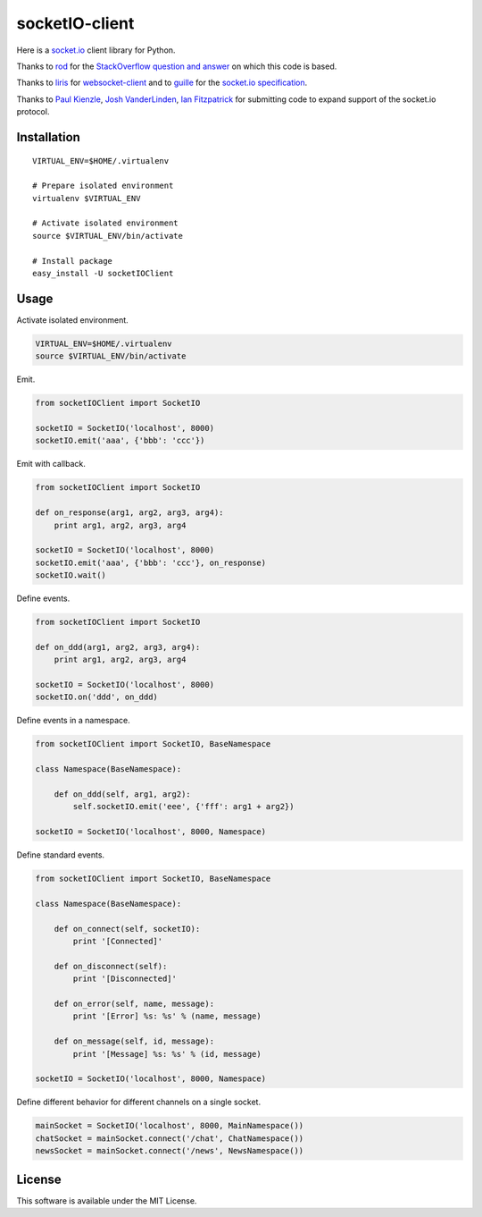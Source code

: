 socketIO-client
===============
Here is a socket.io_ client library for Python.

.. _socket.io: http://socket.io

Thanks to rod_ for the `StackOverflow question and answer`__ on which this code is based.

.. _rod: http://stackoverflow.com/users/370115/rod
.. _StackOverflowQA: http://stackoverflow.com/questions/6692908/formatting-messages-to-send-to-socket-io-node-js-server-from-python-client
__ StackOverflowQA_

Thanks to liris_ for websocket-client_ and to guille_ for the `socket.io specification`_.

.. _liris: https://github.com/liris
.. _websocket-client: https://github.com/liris/websocket-client
.. _guille: https://github.com/guille
.. _socket.io specification: https://github.com/LearnBoost/socket.io-spec

Thanks to `Paul Kienzle`_, `Josh VanderLinden`_, `Ian Fitzpatrick`_ for submitting code to expand support of the socket.io protocol.

.. _Paul Kienzle: https://github.com/pkienzle
.. _Josh VanderLinden: https://github.com/codekoala
.. _Ian Fitzpatrick: https://github.com/GraphEffect


Installation
------------
::

    VIRTUAL_ENV=$HOME/.virtualenv

    # Prepare isolated environment
    virtualenv $VIRTUAL_ENV

    # Activate isolated environment
    source $VIRTUAL_ENV/bin/activate

    # Install package
    easy_install -U socketIOClient


Usage
-----
Activate isolated environment.

.. code-block:: bash

    VIRTUAL_ENV=$HOME/.virtualenv
    source $VIRTUAL_ENV/bin/activate

Emit.

.. code-block:: python

    from socketIOClient import SocketIO

    socketIO = SocketIO('localhost', 8000)
    socketIO.emit('aaa', {'bbb': 'ccc'})

Emit with callback.

.. code-block:: python

    from socketIOClient import SocketIO

    def on_response(arg1, arg2, arg3, arg4):
        print arg1, arg2, arg3, arg4

    socketIO = SocketIO('localhost', 8000)
    socketIO.emit('aaa', {'bbb': 'ccc'}, on_response)
    socketIO.wait()

Define events.

.. code-block:: python

    from socketIOClient import SocketIO

    def on_ddd(arg1, arg2, arg3, arg4):
        print arg1, arg2, arg3, arg4

    socketIO = SocketIO('localhost', 8000)
    socketIO.on('ddd', on_ddd)

Define events in a namespace.

.. code-block:: python

    from socketIOClient import SocketIO, BaseNamespace

    class Namespace(BaseNamespace):

        def on_ddd(self, arg1, arg2):
            self.socketIO.emit('eee', {'fff': arg1 + arg2})

    socketIO = SocketIO('localhost', 8000, Namespace)

Define standard events.

.. code-block:: python

    from socketIOClient import SocketIO, BaseNamespace

    class Namespace(BaseNamespace):

        def on_connect(self, socketIO):
            print '[Connected]'

        def on_disconnect(self):
            print '[Disconnected]'

        def on_error(self, name, message):
            print '[Error] %s: %s' % (name, message)

        def on_message(self, id, message):
            print '[Message] %s: %s' % (id, message)

    socketIO = SocketIO('localhost', 8000, Namespace)

Define different behavior for different channels on a single socket.

.. code-block:: python

    mainSocket = SocketIO('localhost', 8000, MainNamespace())
    chatSocket = mainSocket.connect('/chat', ChatNamespace())
    newsSocket = mainSocket.connect('/news', NewsNamespace())


License
-------
This software is available under the MIT License.

